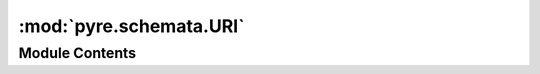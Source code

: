 :mod:`pyre.schemata.URI`
========================

.. py:module:: pyre.schemata.URI


Module Contents
---------------

.. py:class:: URI(default=locator(), scheme=None, authority=None, address=None, **kwds)

   Bases: :class:`pyre.schemata.Schema.Schema`

   Parser for resource identifiers

   .. attribute:: typename
      :annotation: = uri

      

   .. attribute:: complaint
      :annotation: = could not coerce {0.value!r} into a URI

      

   .. method:: coerce(self, value, **kwds)


      Attempt to convert {value} into a resource locator


   .. method:: json(self, value)


      Generate a JSON representation of {value}



